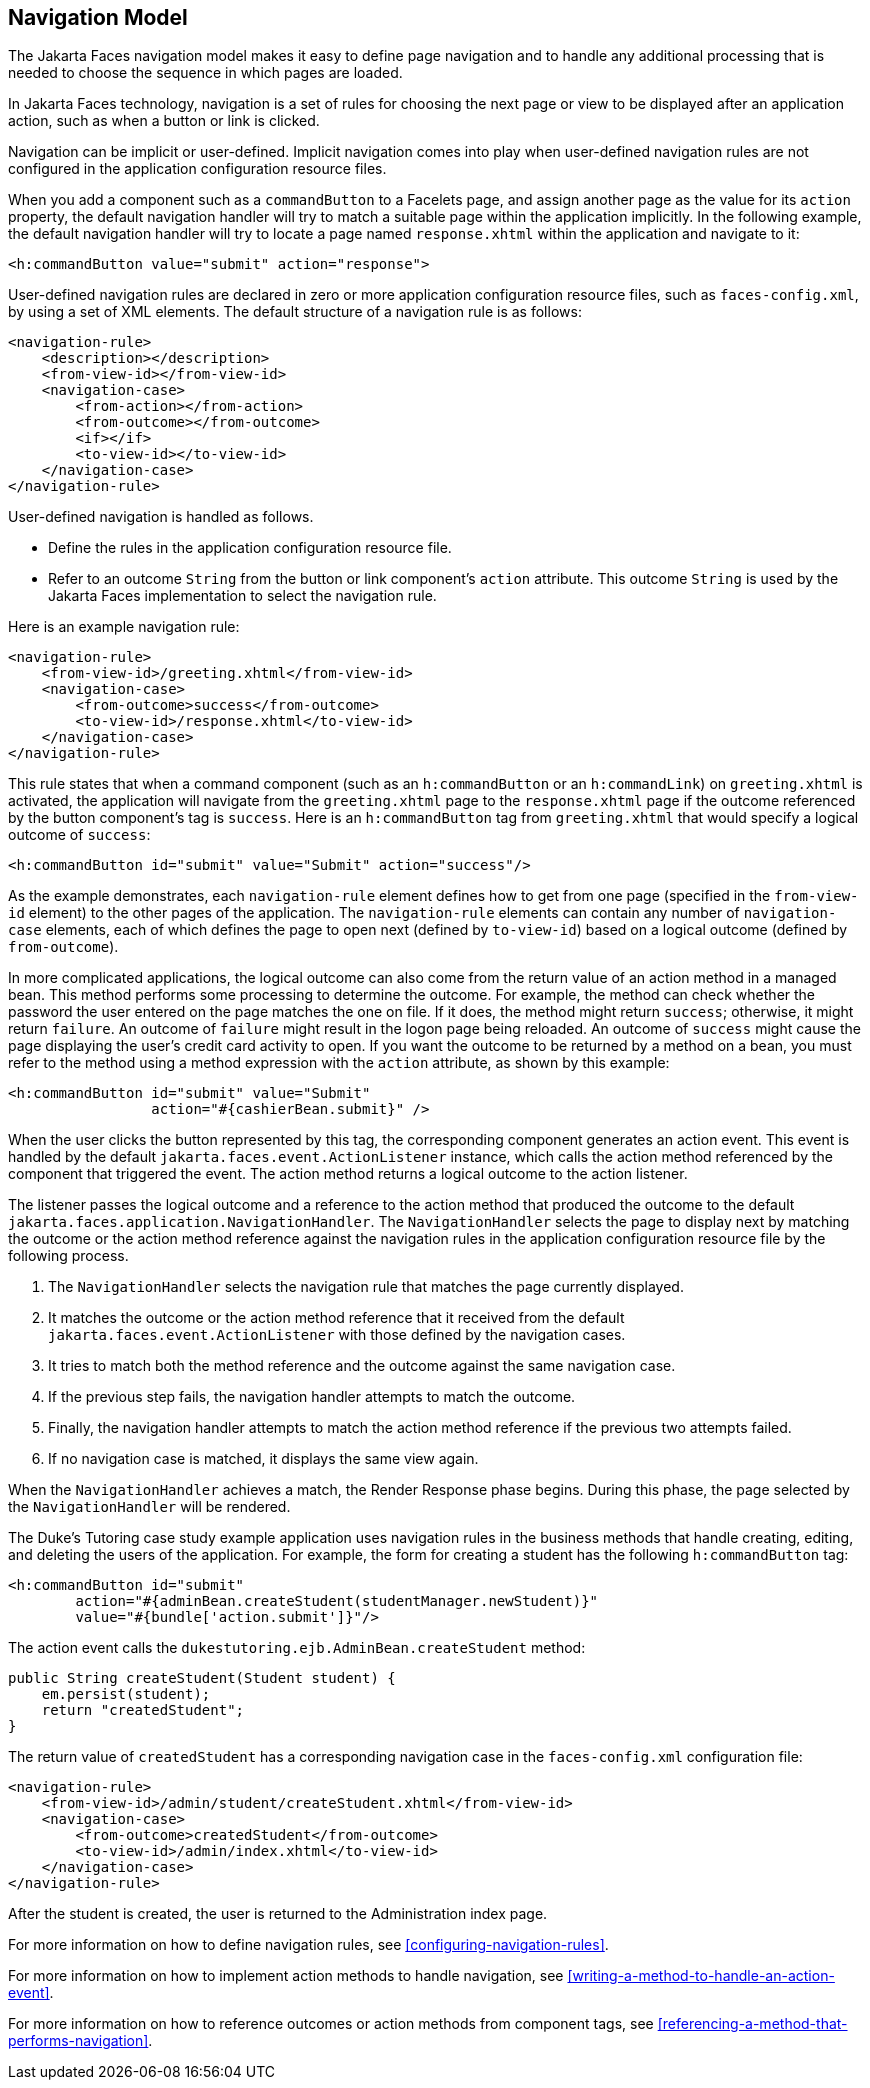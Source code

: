 == Navigation Model

The Jakarta Faces navigation model makes it easy to define page navigation and to handle any additional processing that is needed to choose the sequence in which pages are loaded.

In Jakarta Faces technology, navigation is a set of rules for choosing the next page or view to be displayed after an application action, such as when a button or link is clicked.

Navigation can be implicit or user-defined.
Implicit navigation comes into play when user-defined navigation rules are not configured in the application configuration resource files.

When you add a component such as a `commandButton` to a Facelets page, and assign another page as the value for its `action` property, the default navigation handler will try to match a suitable page within the application implicitly.
In the following example, the default navigation handler will try to locate a page named `response.xhtml` within the application and navigate to it:

[source,xml]
----
<h:commandButton value="submit" action="response">
----

User-defined navigation rules are declared in zero or more application configuration resource files, such as `faces-config.xml`, by using a set of XML elements.
The default structure of a navigation rule is as follows:

[source,xml]
----
<navigation-rule>
    <description></description>
    <from-view-id></from-view-id>
    <navigation-case>
        <from-action></from-action>
        <from-outcome></from-outcome>
        <if></if>
        <to-view-id></to-view-id>
    </navigation-case>
</navigation-rule>
----

User-defined navigation is handled as follows.

* Define the rules in the application configuration resource file.

* Refer to an outcome `String` from the button or link component's `action` attribute.
This outcome `String` is used by the Jakarta Faces implementation to select the navigation rule.

Here is an example navigation rule:

[source,xml]
----
<navigation-rule>
    <from-view-id>/greeting.xhtml</from-view-id>
    <navigation-case>
        <from-outcome>success</from-outcome>
        <to-view-id>/response.xhtml</to-view-id>
    </navigation-case>
</navigation-rule>
----

This rule states that when a command component (such as an `h:commandButton` or an `h:commandLink`) on `greeting.xhtml` is activated, the application will navigate from the `greeting.xhtml` page to the `response.xhtml` page if the outcome referenced by the button component's tag is `success`.
Here is an `h:commandButton` tag from `greeting.xhtml` that would specify a logical outcome of `success`:

[source,xml]
----
<h:commandButton id="submit" value="Submit" action="success"/>
----

As the example demonstrates, each `navigation-rule` element defines how to get from one page (specified in the `from-view-id` element) to the other pages of the application.
The `navigation-rule` elements can contain any number of `navigation-case` elements, each of which defines the page to open next (defined by `to-view-id`) based on a logical outcome (defined by `from-outcome`).

In more complicated applications, the logical outcome can also come from the return value of an action method in a managed bean.
This method performs some processing to determine the outcome.
For example, the method can check whether the password the user entered on the page matches the one on file.
If it does, the method might return `success`; otherwise, it might return `failure`.
An outcome of `failure` might result in the logon page being reloaded.
An outcome of `success` might cause the page displaying the user's credit card activity to open.
If you want the outcome to be returned by a method on a bean, you must refer to the method using a method expression with the `action` attribute, as shown by this example:

[source,xml]
----
<h:commandButton id="submit" value="Submit" 
                 action="#{cashierBean.submit}" />
----

When the user clicks the button represented by this tag, the corresponding component generates an action event.
This event is handled by the default `jakarta.faces.event.ActionListener` instance, which calls the action method referenced by the component that triggered the event.
The action method returns a logical outcome to the action listener.

The listener passes the logical outcome and a reference to the action method that produced the outcome to the default `jakarta.faces.application.NavigationHandler`.
The `NavigationHandler` selects the page to display next by matching the outcome or the action method reference against the navigation rules in the application configuration resource file by the following process.

. The `NavigationHandler` selects the navigation rule that matches the page currently displayed.

. It matches the outcome or the action method reference that it received from the default `jakarta.faces.event.ActionListener` with those defined by the navigation cases.

. It tries to match both the method reference and the outcome against the same navigation case.

. If the previous step fails, the navigation handler attempts to match the outcome.

. Finally, the navigation handler attempts to match the action method reference if the previous two attempts failed.

. If no navigation case is matched, it displays the same view again.

When the `NavigationHandler` achieves a match, the Render Response phase begins.
During this phase, the page selected by the `NavigationHandler` will be rendered.

The Duke's Tutoring case study example application uses navigation rules in the business methods that handle creating, editing, and deleting the users of the application.
For example, the form for creating a student has the following `h:commandButton` tag:

[source,xml]
----
<h:commandButton id="submit"
        action="#{adminBean.createStudent(studentManager.newStudent)}"
        value="#{bundle['action.submit']}"/>
----

The action event calls the `dukestutoring.ejb.AdminBean.createStudent` method:

[source,java]
----
public String createStudent(Student student) {
    em.persist(student);
    return "createdStudent";
}
----

The return value of `createdStudent` has a corresponding navigation case in the `faces-config.xml` configuration file:

[source,xml]
----
<navigation-rule>
    <from-view-id>/admin/student/createStudent.xhtml</from-view-id>
    <navigation-case>
        <from-outcome>createdStudent</from-outcome>
        <to-view-id>/admin/index.xhtml</to-view-id>
    </navigation-case>
</navigation-rule>
----

After the student is created, the user is returned to the Administration index page.

For more information on how to define navigation rules, see <<configuring-navigation-rules>>.

For more information on how to implement action methods to handle navigation, see <<writing-a-method-to-handle-an-action-event>>.

For more information on how to reference outcomes or action methods from component tags, see <<referencing-a-method-that-performs-navigation>>.
